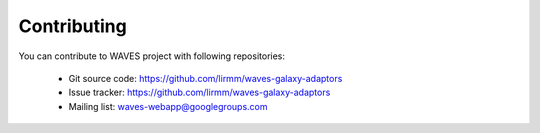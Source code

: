 Contributing
============

You can contribute to WAVES project with following repositories:

    - Git source code: https://github.com/lirmm/waves-galaxy-adaptors
    - Issue tracker: https://github.com/lirmm/waves-galaxy-adaptors
    - Mailing list: waves-webapp@googlegroups.com
